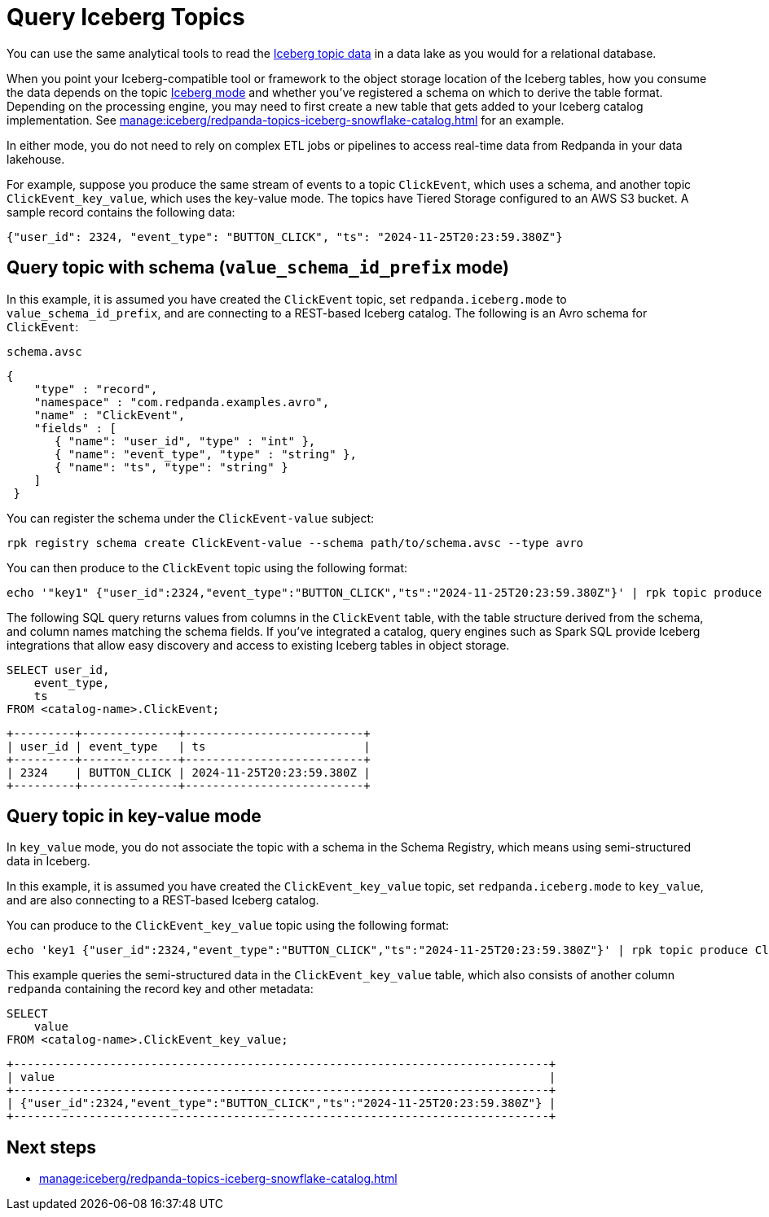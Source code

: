 = Query Iceberg Topics
:description: Query Redpanda topic data stored in Iceberg tables, based on the topic Iceberg mode and schema registration
:page-context-links: [{"name": "Linux", "to": "manage:iceberg/query-iceberg-tables.adoc" } ]
:page-categories: Iceberg, Tiered Storage, Management, High Availability, Data Replication, Integration

You can use the same analytical tools to read the xref:manage:iceberg/topic-iceberg-integration.adoc[Iceberg topic data] in a data lake as you would for a relational database.

When you point your Iceberg-compatible tool or framework to the object storage location of the Iceberg tables, how you consume the data depends on the topic xref:manage:iceberg/topic-iceberg-integration.adoc#enable-iceberg-integration[Iceberg mode] and whether you've registered a schema on which to derive the table format. Depending on the processing engine, you may need to first create a new table that gets added to your Iceberg catalog implementation. See xref:manage:iceberg/redpanda-topics-iceberg-snowflake-catalog.adoc[] for an example.

In either mode, you do not need to rely on complex ETL jobs or pipelines to access real-time data from Redpanda in your data lakehouse.

For example, suppose you produce the same stream of events to a topic `ClickEvent`, which uses a schema, and another topic `ClickEvent_key_value`, which uses the key-value mode. The topics have Tiered Storage configured to an AWS S3 bucket. A sample record contains the following data:

[,bash,role=no-copy]
----
{"user_id": 2324, "event_type": "BUTTON_CLICK", "ts": "2024-11-25T20:23:59.380Z"}
----

== Query topic with schema (`value_schema_id_prefix` mode)

In this example, it is assumed you have created the `ClickEvent` topic, set `redpanda.iceberg.mode` to `value_schema_id_prefix`, and are connecting to a REST-based Iceberg catalog. The following is an Avro schema for `ClickEvent`:

.`schema.avsc`
[,avro]
----
{
    "type" : "record",
    "namespace" : "com.redpanda.examples.avro",
    "name" : "ClickEvent",
    "fields" : [
       { "name": "user_id", "type" : "int" },
       { "name": "event_type", "type" : "string" },
       { "name": "ts", "type": "string" }
    ]
 }
----

You can register the schema under the `ClickEvent-value` subject:

[,bash]
----
rpk registry schema create ClickEvent-value --schema path/to/schema.avsc --type avro
----

You can then produce to the `ClickEvent` topic using the following format:

[,bash]
----
echo '"key1" {"user_id":2324,"event_type":"BUTTON_CLICK","ts":"2024-11-25T20:23:59.380Z"}' | rpk topic produce ClickEvent --format='%k %v\n' --schema-id=topic
----

The following SQL query returns values from columns in the `ClickEvent` table, with the table structure derived from the schema, and column names matching the schema fields. If you've integrated a catalog, query engines such as Spark SQL provide Iceberg integrations that allow easy discovery and access to existing Iceberg tables in object storage.

[,sql]
----
SELECT user_id, 
    event_type, 
    ts 
FROM <catalog-name>.ClickEvent;
----

[,bash,role=no-copy]
----
+---------+--------------+--------------------------+
| user_id | event_type   | ts                       |
+---------+--------------+--------------------------+
| 2324    | BUTTON_CLICK | 2024-11-25T20:23:59.380Z |
+---------+--------------+--------------------------+
----

== Query topic in key-value mode

In `key_value` mode, you do not associate the topic with a schema in the Schema Registry, which means using semi-structured data in Iceberg. 

In this example, it is assumed you have created the `ClickEvent_key_value` topic, set `redpanda.iceberg.mode` to `key_value`, and are also connecting to a REST-based Iceberg catalog.

You can produce to the `ClickEvent_key_value` topic using the following format:

[,bash]
----
echo 'key1 {"user_id":2324,"event_type":"BUTTON_CLICK","ts":"2024-11-25T20:23:59.380Z"}' | rpk topic produce ClickEvent_key_value --format='%k %v\n'
----

This example queries the semi-structured data in the `ClickEvent_key_value` table, which also consists of another column `redpanda` containing the record key and other metadata:

[,sql]
----
SELECT 
    value
FROM <catalog-name>.ClickEvent_key_value;
----

[,bash,role=no-copy]
----
+------------------------------------------------------------------------------+
| value                                                                        |
+------------------------------------------------------------------------------+
| {"user_id":2324,"event_type":"BUTTON_CLICK","ts":"2024-11-25T20:23:59.380Z"} |
+------------------------------------------------------------------------------+
----

== Next steps

* xref:manage:iceberg/redpanda-topics-iceberg-snowflake-catalog.adoc[]